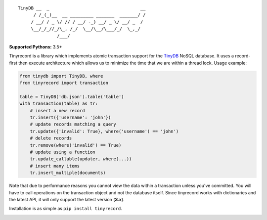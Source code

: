 ::

    TinyDB __  _                                   __
          / /_(_)__  __ _________ _______  _______/ /
         / __/ / _ \/ // / __/ -_) __/ _ \/ __/ _  /
         \__/_/_//_/\_, /_/  \__/\__/\___/_/  \_,_/
                   /___/


**Supported Pythons:** 3.5+

Tinyrecord is a library which implements atomic
transaction support for the `TinyDB`_ NoSQL database.
It uses a record-first then execute architecture which
allows us to minimize the time that we are within a
thread lock. Usage example:

.. code-block:: python

    from tinydb import TinyDB, where
    from tinyrecord import transaction

    table = TinyDB('db.json').table('table')
    with transaction(table) as tr:
        # insert a new record
        tr.insert({'username': 'john'})
        # update records matching a query
        tr.update({'invalid': True}, where('username') == 'john')
        # delete records
        tr.remove(where('invalid') == True)
        # update using a function
        tr.update_callable(updater, where(...))
        # insert many items
        tr.insert_multiple(documents)

Note that due to performance reasons you cannot view
the data within a transaction unless you've committed.
You will have to call operations on the transaction
object and not the database itself. Since tinyrecord
works with dictionaries and the latest API, it will
only support the latest version (**3.x**).

Installation is as simple as ``pip install tinyrecord``.

.. image:: https://travis-ci.org/eugene-eeo/tinyrecord.svg?branch=master
    :target: https://travis-ci.org/eugene-eeo/tinyrecord
.. _TinyDB: https://github.com/msiemens/tinydb
